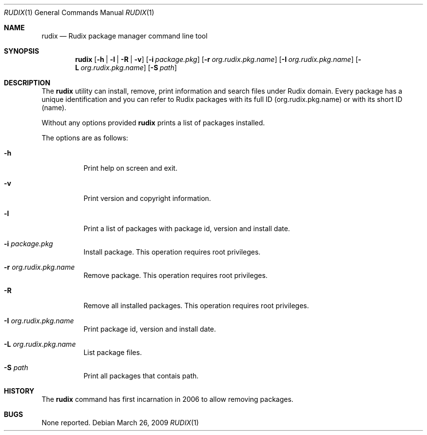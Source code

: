 .\"- $Id: rudix.1,v 1.2 2009/03/27 01:10:51 ruda Exp $
.\" Copyright (c) 2005-2009 Ruda Moura <ruda@rudix.org>
.\"
.Dd March 26, 2009
.Dt RUDIX 1
.Os
.Sh NAME
.Nm rudix
.Nd Rudix package manager command line tool
.Sh SYNOPSIS
.Nm
.Op Fl h | l | R | v
.Op Fl i Ar package.pkg
.Op Fl r Ar org.rudix.pkg.name
.Op Fl I Ar org.rudix.pkg.name
.Op Fl L Ar org.rudix.pkg.name
.Op Fl S Ar path
.Sh DESCRIPTION
The
.Nm
utility can install, remove, print information and search files under Rudix domain. Every package has a unique identification and you can refer to Rudix packages with its full ID (org.rudix.pkg.name) or with its short ID (name).
.Pp
Without any options provided
.Nm
prints a list of packages installed.
.Pp
The options are as follows:
.Bl -tag -width indent
.It Fl h
Print help on screen and exit.
.It Fl v
Print version and copyright information.
.It Fl l
Print a list of packages with package id, version and install date.
.It Fl i Ar package.pkg
Install package. This operation requires root privileges.
.It Fl r Ar org.rudix.pkg.name
Remove package. This operation requires root privileges.
.It Fl R
Remove all installed packages. This operation requires root privileges.
.It Fl I Ar org.rudix.pkg.name
Print package id, version and install date. 
.It Fl L Ar org.rudix.pkg.name
List package files.
.It Fl S Ar path
Print all packages that contais path.
.El
.Sh HISTORY
The
.Nm
command has first incarnation in 2006 to allow removing packages.
.Sh BUGS
None reported.
